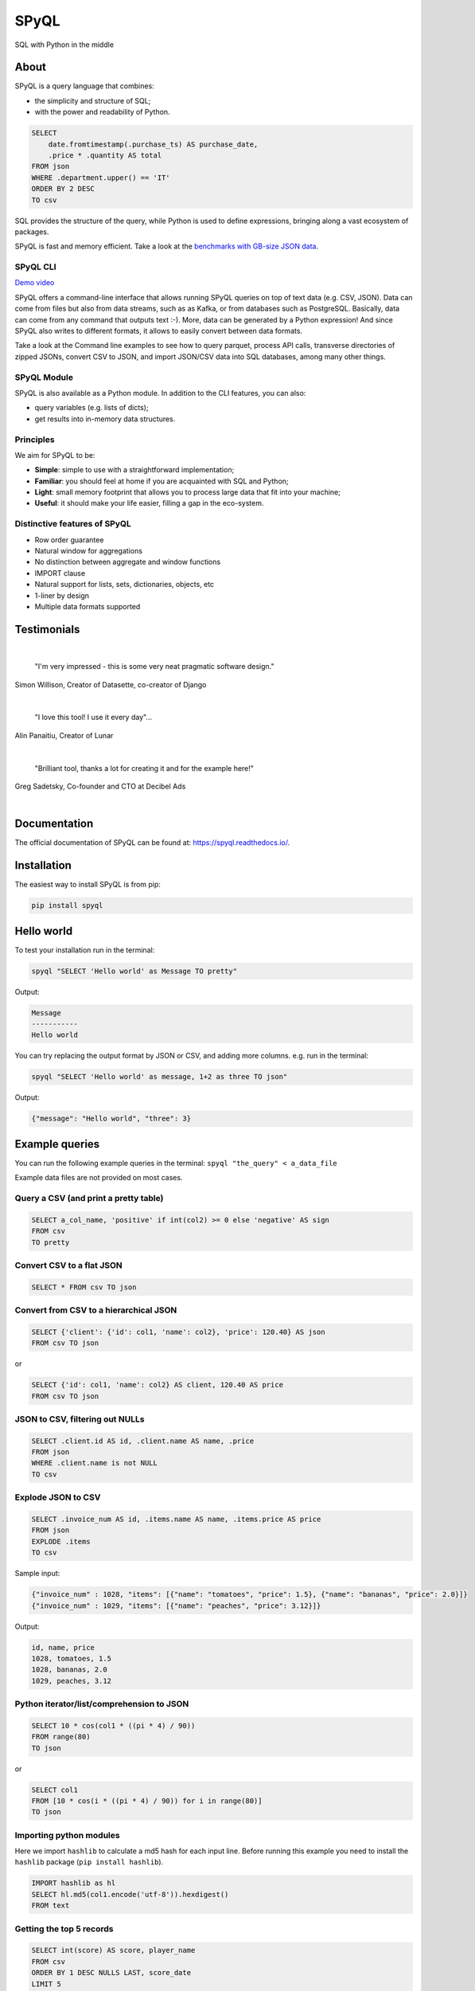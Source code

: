 
SPyQL
=====

SQL with Python in the middle


.. image:: https://img.shields.io/pypi/v/spyql.svg
   :target: https://pypi.org/project/spyql/
   :alt: https://pypi.python.org/pypi/spyql


.. image:: https://readthedocs.org/projects/spyql/badge/?version=latest
   :target: https://spyql.readthedocs.io/en/latest/
   :alt: https://spyql.readthedocs.io/en/latest/?version=latest


.. image:: https://codecov.io/gh/dcmoura/spyql/branch/master/graph/badge.svg?token=5C7I7LG814
   :target: https://codecov.io/gh/dcmoura/spyql
   :alt: codecov


.. image:: https://pepy.tech/badge/spyql
   :target: https://pepy.tech/project/spyql
   :alt: downloads


.. image:: https://img.shields.io/badge/code%20style-black-000000.svg
   :target: https://github.com/psf/black
   :alt: code style: black


.. image:: https://img.shields.io/badge/License-MIT-yellow.svg
   :target: https://opensource.org/licenses/MIT
   :alt: license: MIT


About
-----
.. intro_start

SPyQL is a query language that combines:


* the simplicity and structure of SQL;
* with the power and readability of Python.

.. code-block:: sql

   SELECT
       date.fromtimestamp(.purchase_ts) AS purchase_date,
       .price * .quantity AS total
   FROM json
   WHERE .department.upper() == 'IT'
   ORDER BY 2 DESC
   TO csv

SQL provides the structure of the query, while Python is used to define expressions, bringing along a vast ecosystem of packages.

SPyQL is fast and memory efficient. Take a look at the `benchmarks with GB-size JSON data <https://colab.research.google.com/github/dcmoura/spyql/blob/master/notebooks/json_benchmark.ipynb>`_.



SPyQL CLI
^^^^^^^^^

`Demo video <https://vimeo.com/danielcmoura/spyqldemo>`_

SPyQL offers a command-line interface that allows running SPyQL queries on top of text data (e.g. CSV, JSON). Data can come from files but also from data streams, such as as Kafka, or from databases such as PostgreSQL. Basically, data can come from any command that outputs text :-). More, data can be generated by a Python expression! And since  SPyQL also writes to different formats, it allows to easily convert between data formats.

Take a look at the Command line examples to see how to query parquet, process API calls, transverse directories of zipped JSONs, convert CSV to JSON, and import JSON/CSV data into SQL databases, among many other things.


SPyQL Module
^^^^^^^^^^^^

SPyQL is also available as a Python module. In addition to the CLI features, you can also:

* query variables (e.g. lists of dicts);
* get results into in-memory data structures.


Principles
^^^^^^^^^^

We aim for SPyQL to be:


* **Simple**\ : simple to use with a straightforward implementation;
* **Familiar**\ : you should feel at home if you are acquainted with SQL and Python;
* **Light**\ : small memory footprint that allows you to process large data that fit into your machine;
* **Useful**\ : it should make your life easier, filling a gap in the eco-system.

.. intro_end

Distinctive features of SPyQL
^^^^^^^^^^^^^^^^^^^^^^^^^^^^^

* Row order guarantee
* Natural window for aggregations
* No distinction between aggregate and window functions
* IMPORT clause
* Natural support for lists, sets, dictionaries, objects, etc
* 1-liner by design
* Multiple data formats supported


Testimonials
------------

|

   "I'm very impressed - this is some very neat pragmatic software design."
Simon Willison, Creator of Datasette, co-creator of Django

|

   "I love this tool! I use it every day"...
Alin Panaitiu, Creator of Lunar

|

   "Brilliant tool, thanks a lot for creating it and for the example here!"
Greg Sadetsky, Co-founder and CTO at Decibel Ads

|

Documentation
--------------

The official documentation of SPyQL can be found at: `<https://spyql.readthedocs.io/>`_.


Installation
------------

The easiest way to install SPyQL is from pip:

.. code-block:: sh

   pip install spyql

Hello world
-----------

.. hello_start

To test your installation run in the terminal:

.. code-block:: sh

   spyql "SELECT 'Hello world' as Message TO pretty"

Output:

.. code-block::

   Message
   -----------
   Hello world

You can try replacing the output format by JSON or CSV, and adding more columns. e.g. run in the terminal:

.. code-block:: sh

   spyql "SELECT 'Hello world' as message, 1+2 as three TO json"

Output:

.. code-block:: json

   {"message": "Hello world", "three": 3}


.. hello_end

.. recipes_start

Example queries
---------------

You can run the following example queries in the terminal:
``spyql "the_query" < a_data_file``

Example data files are not provided on most cases.

Query a CSV (and print a pretty table)
^^^^^^^^^^^^^^^^^^^^^^^^^^^^^^^^^^^^^^

.. code-block:: sql

   SELECT a_col_name, 'positive' if int(col2) >= 0 else 'negative' AS sign
   FROM csv
   TO pretty

Convert CSV to a flat JSON
^^^^^^^^^^^^^^^^^^^^^^^^^^

.. code-block:: sql

   SELECT * FROM csv TO json

Convert from CSV to a hierarchical JSON
^^^^^^^^^^^^^^^^^^^^^^^^^^^^^^^^^^^^^^^

.. code-block:: sql

   SELECT {'client': {'id': col1, 'name': col2}, 'price': 120.40} AS json
   FROM csv TO json

or

.. code-block:: sql

   SELECT {'id': col1, 'name': col2} AS client, 120.40 AS price
   FROM csv TO json

JSON to CSV, filtering out NULLs
^^^^^^^^^^^^^^^^^^^^^^^^^^^^^^^^

.. code-block:: sql

   SELECT .client.id AS id, .client.name AS name, .price
   FROM json
   WHERE .client.name is not NULL
   TO csv

Explode JSON to CSV
^^^^^^^^^^^^^^^^^^^

.. code-block:: sql

   SELECT .invoice_num AS id, .items.name AS name, .items.price AS price
   FROM json
   EXPLODE .items
   TO csv

Sample input:

.. code-block:: json

   {"invoice_num" : 1028, "items": [{"name": "tomatoes", "price": 1.5}, {"name": "bananas", "price": 2.0}]}
   {"invoice_num" : 1029, "items": [{"name": "peaches", "price": 3.12}]}

Output:

.. code-block::

   id, name, price
   1028, tomatoes, 1.5
   1028, bananas, 2.0
   1029, peaches, 3.12

Python iterator/list/comprehension to JSON
^^^^^^^^^^^^^^^^^^^^^^^^^^^^^^^^^^^^^^^^^^

.. code-block:: sql

   SELECT 10 * cos(col1 * ((pi * 4) / 90))
   FROM range(80)
   TO json

or

.. code-block:: sql

   SELECT col1
   FROM [10 * cos(i * ((pi * 4) / 90)) for i in range(80)]
   TO json

Importing python modules
^^^^^^^^^^^^^^^^^^^^^^^^

Here we import ``hashlib`` to calculate a md5 hash for each input line.
Before running this example you need to install the ``hashlib`` package (\ ``pip install hashlib``\ ).

.. code-block:: sql

   IMPORT hashlib as hl
   SELECT hl.md5(col1.encode('utf-8')).hexdigest()
   FROM text

Getting the top 5 records
^^^^^^^^^^^^^^^^^^^^^^^^^

.. code-block:: sql

   SELECT int(score) AS score, player_name
   FROM csv
   ORDER BY 1 DESC NULLS LAST, score_date
   LIMIT 5

Aggregations
^^^^^^^^^^^^

Totals by player, alphabetically ordered.

.. code-block:: sql

   SELECT .player_name, sum_agg(.score) AS total_score
   FROM json
   GROUP BY 1
   ORDER BY 1

Partial aggregations
^^^^^^^^^^^^^^^^^^^^

Calculating the cumulative sum of a variable using the ``PARTIALS`` modifier. Also demoing the lag aggregator.

.. code-block:: sql

   SELECT PARTIALS
       .new_entries,
       sum_agg(.new_entries) AS cum_new_entries,
       lag(.new_entries) AS prev_entries
   FROM json
   TO json

Sample input:

.. code-block:: json

   {"new_entries" : 10}
   {"new_entries" : 5}
   {"new_entries" : 25}
   {"new_entries" : null}
   {}
   {"new_entries" : 100}

Output:

.. code-block:: json

   {"new_entries" : 10,   "cum_new_entries" : 10,  "prev_entries": null}
   {"new_entries" : 5,    "cum_new_entries" : 15,  "prev_entries": 10}
   {"new_entries" : 25,   "cum_new_entries" : 40,  "prev_entries": 5}
   {"new_entries" : null, "cum_new_entries" : 40,  "prev_entries": 25}
   {"new_entries" : null, "cum_new_entries" : 40,  "prev_entries": null}
   {"new_entries" : 100,  "cum_new_entries" : 140, "prev_entries": null}

If ``PARTIALS``  was omitted the result would be equivalent to the last output row.

Distinct rows
^^^^^^^^^^^^^

.. code-block:: sql

   SELECT DISTINCT *
   FROM csv

Command line examples
---------------------

To run the following examples, type ``Ctrl-x Ctrl-e`` on you terminal. This will open your default editor (emacs/vim). Paste the code of one of the examples, save and exit.

Queries on Parquet with directories
^^^^^^^^^^^^^^^^^^^^^^^^^^^^^^^^^^^

Here, ``find`` transverses a directory and executes ``parquet-tools`` for each parquet file, dumping each file to json format. ``jq -c`` makes sure that the output has 1 json per line before handing over to spyql. This is far from being an efficient way to query parquet files, but it might be a handy option if you need to do a quick inspection.

.. code-block:: sh

   find /the/directory -name "*.parquet" -exec parquet-tools cat --json {} \; |
   jq -c |
   spyql "
       SELECT .a_field, .a_num_field * 2 + 1
       FROM json
   "

Querying multiple json.gz files
^^^^^^^^^^^^^^^^^^^^^^^^^^^^^^^

.. code-block:: sh

   gzcat *.json.gz |
   jq -c |
   spyql "
       SELECT .a_field, .a_num_field * 2 + 1
       FROM json
   "

Querying YAML / XML / TOML files
^^^^^^^^^^^^^^^^^^^^^^^^^^^^^^^^

`yq <https://kislyuk.github.io/yq/#>`_ converts yaml, xml and toml files to json, allowing to easily query any of these with spyql.

.. code-block:: sh

   cat file.yaml | yq -c | spyql "SELECT .a_field FROM json"

.. code-block:: sh

   cat file.xml | xq -c | spyql "SELECT .a_field FROM json"

.. code-block:: sh

   cat file.toml | tomlq -c | spyql "SELECT .a_field FROM json"

Kafka to PostegreSQL pipeline
^^^^^^^^^^^^^^^^^^^^^^^^^^^^^

Read data from a kafka topic and write to postgres table name ``customer``.

.. code-block:: sh

   kafkacat -b the.broker.com -t the.topic |
   spyql -Otable=customer -Ochunk_size=1 --unbuffered "
       SELECT
           .customer.id AS id,
           .customer.name AS name
       FROM json
       TO sql
   " |
   psql -U an_user_name -h a.host.com a_database_name

Monitoring statistics in Kafka
^^^^^^^^^^^^^^^^^^^^^^^^^^^^^^

Read data from a kafka topic, continuously calculating statistics.

.. code-block:: sh

   kafkacat -b the.broker.com -t the.topic |
   spyql --unbuffered "
       SELECT PARTIALS
           count_agg(*) AS running_count,
           sum_agg(value) AS running_sum,
           min_agg(value) AS min_so_far,
           value AS current_value
       FROM json
       TO csv
   "

Sub-queries (piping)
^^^^^^^^^^^^^^^^^^^^

A special file format (spy) is used to efficiently pipe data between queries.

.. code-block:: sh

   cat a_file.json |
   spyql "
       SELECT ' '.join([.first_name, .middle_name, .last_name]) AS full_name
       FROM json
       TO spy" |
   spyql "SELECT full_name, full_name.upper() FROM spy"



(Equi) Joins
^^^^^^^^^^^^^

It is possible to make simple (LEFT) JOIN operations based on dictionary lookups.

Given `numbers.json`:

.. code-block:: json

   {
      "1": "One",
      "2": "Two",
      "3": "Three"
   }


Query:

.. code-block:: sh

   spyql -Jnums=numbers.json "
	   SELECT nums[col1] as res
	   FROM [3,4,1,1]
	   TO json"


Output:

.. code-block:: json

   {"res": "Three"}
   {"res": null}
   {"res": "One"}
   {"res": "One"}


If you want a INNER JOIN instead of a LEFT JOIN, you can add a criteria to the where clause, e.g.:

.. code-block:: sql

   SELECT nums[col1] as res
   FROM [3,4,1,1]
   WHERE col1 in nums
   TO json


Output:

.. code-block:: json

   {"res": "Three"}
   {"res": "One"}
   {"res": "One"}


Queries over APIs
^^^^^^^^^^^^^^^^^

.. code-block:: sh

   curl https://reqres.in/api/users?page=2 |
   spyql "
       SELECT
           .data.email AS email,
           'Dear {}, thank you for being a great customer!'.format(.data.first_name) AS msg
       FROM json
       EXPLODE .data
       TO json
   "

Plotting to the terminal
^^^^^^^^^^^^^^^^^^^^^^^^

.. code-block:: sh

   spyql "
       SELECT col1
       FROM [10 * cos(i * ((pi * 4) / 90)) for i in range(80)]
       TO plot
   "

Plotting with `matplotcli <https://github.com/dcmoura/matplotcli>`_
^^^^^^^^^^^^^^^^^^^^^^^^^^^^^^^^^^^^^^^^^^^^^^^^^^^^^^^^^^^^^^^^^^

.. code-block:: sh

   spyql "
      SELECT col1 AS y
      FROM [10 * cos(i * ((pi * 4) / 90)) for i in range(80)]
      TO json
   " | plt "plot(y)"


.. image:: imgs/matplotcli_demo1.png
  :width: 600
  :alt: matplotcli demo


.. recipes_end

----

This package was created with `Cookiecutter <https://github.com/audreyr/cookiecutter>`_ and the ``audreyr/cookiecutter-pypackage`` `project template <https://github.com/audreyr/cookiecutter-pypackage>`_.
